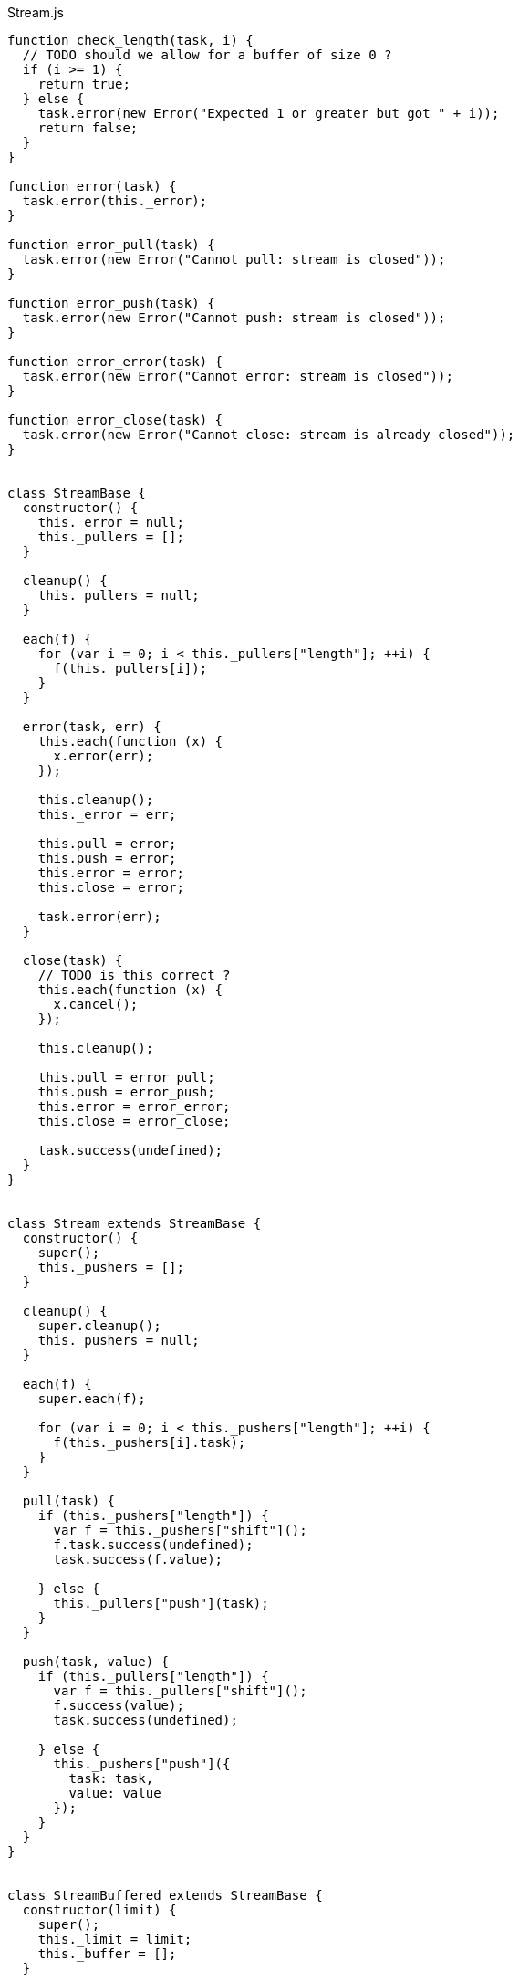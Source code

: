 .Stream.js
[source,javascript]
----
function check_length(task, i) {
  // TODO should we allow for a buffer of size 0 ?
  if (i >= 1) {
    return true;
  } else {
    task.error(new Error("Expected 1 or greater but got " + i));
    return false;
  }
}

function error(task) {
  task.error(this._error);
}

function error_pull(task) {
  task.error(new Error("Cannot pull: stream is closed"));
}

function error_push(task) {
  task.error(new Error("Cannot push: stream is closed"));
}

function error_error(task) {
  task.error(new Error("Cannot error: stream is closed"));
}

function error_close(task) {
  task.error(new Error("Cannot close: stream is already closed"));
}


class StreamBase {
  constructor() {
    this._error = null;
    this._pullers = [];
  }

  cleanup() {
    this._pullers = null;
  }

  each(f) {
    for (var i = 0; i < this._pullers["length"]; ++i) {
      f(this._pullers[i]);
    }
  }

  error(task, err) {
    this.each(function (x) {
      x.error(err);
    });

    this.cleanup();
    this._error = err;

    this.pull = error;
    this.push = error;
    this.error = error;
    this.close = error;

    task.error(err);
  }

  close(task) {
    // TODO is this correct ?
    this.each(function (x) {
      x.cancel();
    });

    this.cleanup();

    this.pull = error_pull;
    this.push = error_push;
    this.error = error_error;
    this.close = error_close;

    task.success(undefined);
  }
}


class Stream extends StreamBase {
  constructor() {
    super();
    this._pushers = [];
  }

  cleanup() {
    super.cleanup();
    this._pushers = null;
  }

  each(f) {
    super.each(f);

    for (var i = 0; i < this._pushers["length"]; ++i) {
      f(this._pushers[i].task);
    }
  }

  pull(task) {
    if (this._pushers["length"]) {
      var f = this._pushers["shift"]();
      f.task.success(undefined);
      task.success(f.value);

    } else {
      this._pullers["push"](task);
    }
  }

  push(task, value) {
    if (this._pullers["length"]) {
      var f = this._pullers["shift"]();
      f.success(value);
      task.success(undefined);

    } else {
      this._pushers["push"]({
        task: task,
        value: value
      });
    }
  }
}


class StreamBuffered extends StreamBase {
  constructor(limit) {
    super();
    this._limit = limit;
    this._buffer = [];
  }

  cleanup() {
    super.cleanup();
    this._limit = null;
    this._buffer = null;
  }

  pull(task) {
    if (this._buffer["length"]) {
      task.success(this._buffer["shift"]());

    } else {
      this._pullers["push"](task);
    }
  }

  push(task, value) {
    // If there is a pending pull
    if (this._pullers["length"]) {
      this._pullers["shift"]().success(value);
      task.success(undefined);

    // If there is room in the buffer
    } else if (this._buffer["length"] < this._limit) {
      this._buffer["push"](value);
      task.success(undefined);

    // Buffer is full
    } else {
      this.full(task, value);
    }
  }
}


class StreamFixed extends StreamBuffered {
  constructor(limit) {
    super(limit);
    this._pushers = [];
  }

  // TODO code duplication with Stream
  cleanup() {
    super.cleanup();
    this._pushers = null;
  }

  // TODO code duplication with Stream
  each(f) {
    super.each(f);

    for (var i = 0; i < this._pushers["length"]; ++i) {
      f(this._pushers[i].task);
    }
  }

  pull(task) {
    // If there is stuff in the buffer
    if (this._buffer["length"]) {
      var value = this._buffer["shift"]();

      // If there is a pending push
      if (this._pushers["length"]) {
        var f = this._pushers["shift"]();
        this._buffer["push"](f.value);
        f.task.success(undefined);
      }

      task.success(value);

    // Buffer is empty, wait for push
    } else {
      this._pullers["push"](task);
    }
  }

  full(task, value) {
    this._pushers["push"]({
      task: task,
      value: value
    });
  }
}


class StreamSliding extends StreamBuffered {
  full(task, value) {
    // TODO more efficient function for this
    this._buffer["shift"]();
    this._buffer["push"](value);
    task.success(undefined);
  }
}


class StreamDropping extends StreamBuffered {
  full(task, value) {
    task.success(undefined);
  }
}


export function stream() {
  return function (task) {
    task.success(new Stream());
  };
}

export function stream_fixed(i) {
  return function (task) {
    if (check_length(task, i)) {
      task.success(new StreamFixed(i));
    }
  };
}

export function stream_sliding(i) {
  return function (task) {
    if (check_length(task, i)) {
      task.success(new StreamSliding(i));
    }
  };
}

export function stream_dropping(i) {
  return function (task) {
    if (check_length(task, i)) {
      task.success(new StreamDropping(i));
    }
  };
}

export function pull(stream) {
  return function (task) {
    stream.pull(task);
  };
}

export function push(stream, value) {
  return function (task) {
    stream.push(task, value);
  };
}

export function error(stream, err) {
  return function (task) {
    stream.error(task, err);
  };
}

export function close(stream) {
  return function (task) {
    stream.close(task);
  };
}
----

.Stream.nu
[source]
----
(TYPE (Stream A))

(EXPORT { stream
          stream/fixed = stream_fixed
          stream/sliding = stream_sliding
          stream/dropping = stream_dropping
          pull! = pull
          push! = push
          stream/error! = error
          stream/close! = close }

  (FFI-IMPORT "Stream"
    (stream :: (FORALL A
                 (-> (Task (Stream A)))))

    (stream_fixed :: (FORALL A
                       (-> Integer (Task (Stream A)))))

    (stream_sliding :: (FORALL A
                         (-> Integer (Task (Stream A)))))

    (stream_dropping :: (FORALL A
                          (-> Integer (Task (Stream A)))))

    (pull :: (FORALL A
               (-> (Stream A) (Task A))))

    (push :: (FORALL A
               (-> (Stream A) A (Task Void))))

    (error :: (FORALL A
                (-> (Stream A) Error (Task Void))))

    (close :: (FORALL A
                (-> (Stream A) (Task Void))))))

(FUNCTION
  (stream/make :: (FORALL A B
                    (-> (-> (Stream A) (Task B))
                        (Task (Stream A)))))
  (stream/make f)
    (DO out = (stream)
        (thread (f out))
        (wrap out)))

(FUNCTION
  (stream/merge :: (FORALL A
                     (-> @(Stream A) (Task (Stream A)))))
  (stream/merge @in)
    (stream/make -> out
      (concurrent
        @(map in -> in
           (forever
             (DO value = (pull! in)
                 (push! out value)))))))

(FUNCTION
  (stream/map :: (FORALL A B
                   (-> (Stream A)
                       (-> A B)
                       (Task (Stream B)))))
  (stream/map in f)
    (stream/make -> out
      (forever
        (DO value = (pull! in)
            (push! out (f value))))))

(FUNCTION
  (stream/foldl :: (FORALL A B
                     (-> A
                         (Stream B)
                         (-> A B (Task A))
                         (Task Void))))
  (stream/foldl init s f)
    (LOOP next
        | old = init
      (DO value = (pull! s)
          new = (f old value)
          (next new))))
----

.Examples
[source]
----
(DO # Lazily generates the stream [0 1 2 3 4 ...]
    x = (stream/make -> out
          (LOOP next
              | i = 0
            (DO (push! out i)
                (next (add i 1)))))

    # Lazily generates the stream [1 2 4 8 16 ....]
    y = (stream/make -> out
          (LOOP next
              | i = 1
            (DO (push! out i)
                (next (multiply i 2)))))

    # Merges the two streams in a non-deterministic fashion
    z = (stream/merge x y)

    # Accumulates and logs the sum of the merged stream
    (stream/foldl 0 z -> old value
      (LET new = (add old value)
        (DO (log new)
            (wrap new)))))
----
